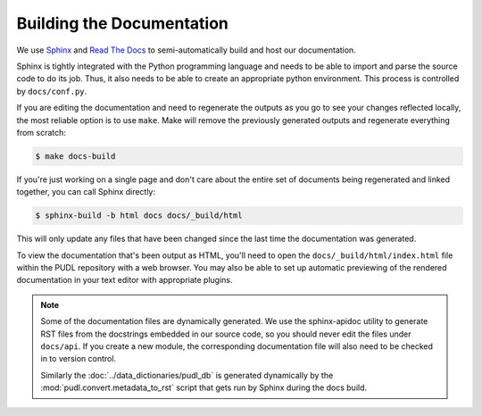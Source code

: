 ===============================================================================
Building the Documentation
===============================================================================
We use `Sphinx <https://www.sphinx-doc.org/>`__ and
`Read The Docs <https://readthedocs.io>`__ to semi-automatically build and host
our documentation.

Sphinx is tightly integrated with the Python programming language and needs
to be able to import and parse the source code to do its job. Thus, it also
needs to be able to create an appropriate python environment. This process is
controlled by ``docs/conf.py``.

If you are editing the documentation and need to regenerate the outputs as
you go to see your changes reflected locally, the most reliable option is to
use ``make``. Make will remove the previously generated outputs and regenerate
everything from scratch:

.. code-block:: console

    $ make docs-build

If you're just working on a single page and don't care about the entire set
of documents being regenerated and linked together, you can call Sphinx
directly:

.. code-block:: console

    $ sphinx-build -b html docs docs/_build/html

This will only update any files that have been changed since the last time the
documentation was generated.

To view the documentation that's been output as HTML, you'll need to open the
``docs/_build/html/index.html`` file within the PUDL repository with a web
browser. You may also be able to set up automatic previewing of the rendered
documentation in your text editor with appropriate plugins.

.. note::

    Some of the documentation files are dynamically generated. We use the
    sphinx-apidoc utility to generate RST files from the docstrings embedded
    in our source code, so you should never edit the files under ``docs/api``.
    If you create a new module, the corresponding documentation file will also
    need to be checked in to version control.

    Similarly the :doc:`../data_dictionaries/pudl_db` is generated dynamically
    by the :mod:`pudl.convert.metadata_to_rst` script that gets run by Sphinx during
    the docs build.
